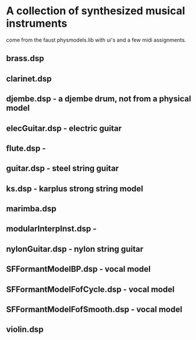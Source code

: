 * A collection of synthesized musical instruments
  come from the faust physmodels.lib with ui's and
  a few midi assignments.
** brass.dsp
** clarinet.dsp
** djembe.dsp - a djembe drum, not from a physical model
** elecGuitar.dsp - electric guitar
** flute.dsp -
** guitar.dsp - steel string guitar
** ks.dsp - karplus strong string model
** marimba.dsp
** modularInterpInst.dsp -
** nylonGuitar.dsp - nylon string guitar
** SFFormantModelBP.dsp - vocal model
** SFFormantModelFofCycle.dsp - vocal model
** SFFormantModelFofSmooth.dsp - vocal model
** violin.dsp
